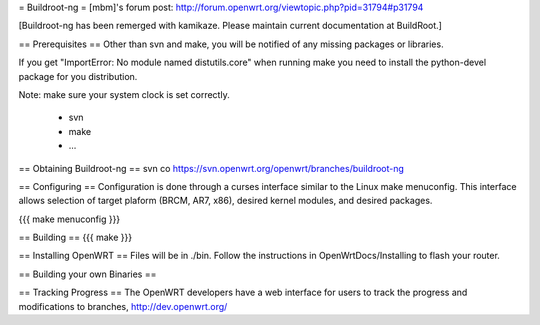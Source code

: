 = Buildroot-ng =
[mbm]'s forum post: http://forum.openwrt.org/viewtopic.php?pid=31794#p31794

[Buildroot-ng has been remerged with kamikaze. Please maintain current documentation at BuildRoot.]

== Prerequisites ==
Other than svn and make, you will be notified of any missing packages or libraries.

If you get "ImportError: No module named distutils.core" when running make you need to install the python-devel package for you distribution.

Note: make sure your system clock is set correctly.

  * svn
  * make
  * ...

== Obtaining Buildroot-ng ==
svn co https://svn.openwrt.org/openwrt/branches/buildroot-ng

== Configuring ==
Configuration is done through a curses interface similar to the Linux make menuconfig.  This interface allows selection of target plaform (BRCM, AR7, x86), desired kernel modules, and desired packages.

{{{
make menuconfig
}}}

== Building ==
{{{
make
}}}

== Installing OpenWRT ==
Files will be in ./bin.  Follow the instructions in OpenWrtDocs/Installing to flash your router.

== Building your own Binaries ==

== Tracking Progress ==
The OpenWRT developers have a web interface for users to track the progress and modifications to branches,  http://dev.openwrt.org/
